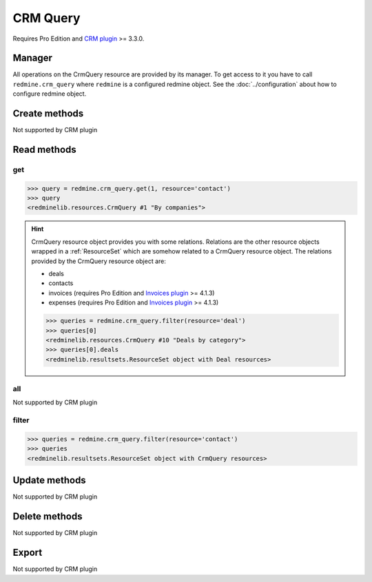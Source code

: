 CRM Query
=========

Requires Pro Edition and `CRM plugin <https://www.redmineup.com/pages/plugins/crm>`_ >= 3.3.0.

Manager
-------

All operations on the CrmQuery resource are provided by its manager. To get access to
it you have to call ``redmine.crm_query`` where ``redmine`` is a configured redmine object.
See the :doc:`../configuration` about how to configure redmine object.

Create methods
--------------

Not supported by CRM plugin

Read methods
------------

get
+++

.. versionadded:: 2.1.0

.. py:method:: get(resource_id, **params)
   :module: redminelib.managers.ResourceManager
   :noindex:

   Returns single CrmQuery resource from the CRM plugin by its id.

   :param int resource_id: (required). Id of the crm query.
   :param string resource:
    .. raw:: html

       (required). Get crm query for the resource. One of:

    - contact
    - deal
    - invoice (requires Pro Edition and `Invoices plugin <https://www.redmineup.com/pages/plugins/invoices>`_ >= 4.1.3)
    - expense (requires Pro Edition and `Invoices plugin <https://www.redmineup.com/pages/plugins/invoices>`_ >= 4.1.3)

   :return: :ref:`Resource` object

.. code-block:: python

   >>> query = redmine.crm_query.get(1, resource='contact')
   >>> query
   <redminelib.resources.CrmQuery #1 "By companies">

.. hint::

   CrmQuery resource object provides you with some relations. Relations are the other
   resource objects wrapped in a :ref:`ResourceSet` which are somehow related to a CrmQuery
   resource object. The relations provided by the CrmQuery resource object are:

   * deals
   * contacts
   * invoices (requires Pro Edition and `Invoices plugin <https://www.redmineup.com/pages/plugins/invoices>`_ >= 4.1.3)
   * expenses (requires Pro Edition and `Invoices plugin <https://www.redmineup.com/pages/plugins/invoices>`_ >= 4.1.3)

   .. code-block:: python

      >>> queries = redmine.crm_query.filter(resource='deal')
      >>> queries[0]
      <redminelib.resources.CrmQuery #10 "Deals by category">
      >>> queries[0].deals
      <redminelib.resultsets.ResourceSet object with Deal resources>

all
+++

Not supported by CRM plugin

filter
++++++

.. py:method:: filter(**filters)
   :module: redminelib.managers.ResourceManager
   :noindex:

   Returns crm query resources that match the given lookup parameters.

   :param string resource:
    .. raw:: html

       (required). Get crm queries for the resource. One of:

    - contact
    - deal
    - invoice (requires Pro Edition and `Invoices plugin <https://www.redmineup.com/pages/plugins/invoices>`_ >= 4.1.3)
    - expense (requires Pro Edition and `Invoices plugin <https://www.redmineup.com/pages/plugins/invoices>`_ >= 4.1.3)

   :param int limit: (optional). How much resources to return.
   :param int offset: (optional). Starting from what resource to return the other resources.
   :return: :ref:`ResourceSet` object

.. code-block:: python

   >>> queries = redmine.crm_query.filter(resource='contact')
   >>> queries
   <redminelib.resultsets.ResourceSet object with CrmQuery resources>

Update methods
--------------

Not supported by CRM plugin

Delete methods
--------------

Not supported by CRM plugin

Export
------

Not supported by CRM plugin
